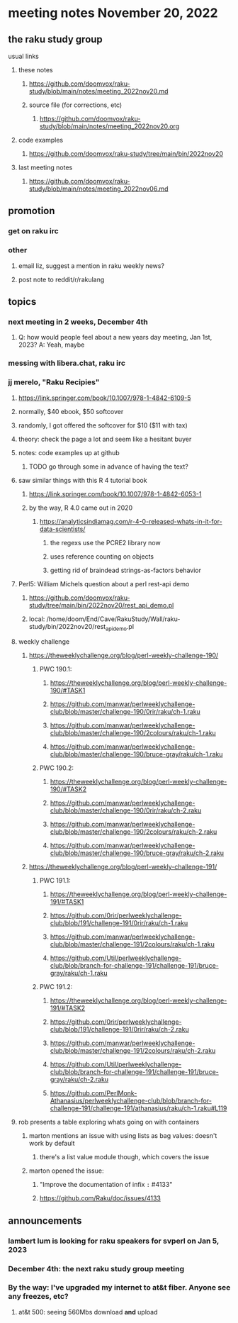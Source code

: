 * meeting notes November 20, 2022
** the raku study group
**** usual links
***** these notes
****** https://github.com/doomvox/raku-study/blob/main/notes/meeting_2022nov20.md
****** source file (for corrections, etc)
******* https://github.com/doomvox/raku-study/blob/main/notes/meeting_2022nov20.org
***** code examples
****** https://github.com/doomvox/raku-study/tree/main/bin/2022nov20
***** last meeting notes
****** https://github.com/doomvox/raku-study/blob/main/notes/meeting_2022nov06.md

** promotion
*** get on raku irc
*** other 
**** email liz, suggest a mention in raku weekly news?
**** post note to reddit/r/rakulang

** topics
*** next meeting in 2 weeks, December 4th
**** Q: how would people feel about a new years day meeting, Jan 1st, 2023? A: Yeah, maybe
*** messing with libera.chat, raku irc
*** jj merelo, "Raku Recipies"
**** https://link.springer.com/book/10.1007/978-1-4842-6109-5
**** normally, $40 ebook, $50 softcover
**** randomly, I got offered the softcover for $10 ($11 with tax)
**** theory: check the page a lot and seem like a hesitant buyer
**** notes: code examples up at github
***** TODO go through some in advance of having the text?

**** saw similar things with this R 4 tutorial book
***** https://link.springer.com/book/10.1007/978-1-4842-6053-1
***** by the way, R 4.0 came out in 2020
****** https://analyticsindiamag.com/r-4-0-released-whats-in-it-for-data-scientists/
******* the regexs use the PCRE2 library now
******* uses reference counting on objects
******* getting rid of braindead strings-as-factors behavior

**** Perl5: William Michels question about a perl rest-api demo
***** https://github.com/doomvox/raku-study/tree/main/bin/2022nov20/rest_api_demo.pl
***** local: /home/doom/End/Cave/RakuStudy/Wall/raku-study/bin/2022nov20/rest_api_demo.pl

**** weekly challenge
***** https://theweeklychallenge.org/blog/perl-weekly-challenge-190/
****** PWC 190.1:
******* https://theweeklychallenge.org/blog/perl-weekly-challenge-190/#TASK1
******* https://github.com/manwar/perlweeklychallenge-club/blob/master/challenge-190/0rir/raku/ch-1.raku
******* https://github.com/manwar/perlweeklychallenge-club/blob/master/challenge-190/2colours/raku/ch-1.raku
******* https://github.com/manwar/perlweeklychallenge-club/blob/master/challenge-190/bruce-gray/raku/ch-1.raku

****** PWC 190.2:
******* https://theweeklychallenge.org/blog/perl-weekly-challenge-190/#TASK2
******* https://github.com/manwar/perlweeklychallenge-club/blob/master/challenge-190/0rir/raku/ch-2.raku
******* https://github.com/manwar/perlweeklychallenge-club/blob/master/challenge-190/2colours/raku/ch-2.raku
******* https://github.com/manwar/perlweeklychallenge-club/blob/master/challenge-190/bruce-gray/raku/ch-2.raku

***** https://theweeklychallenge.org/blog/perl-weekly-challenge-191/

****** PWC 191.1:
******* https://theweeklychallenge.org/blog/perl-weekly-challenge-191/#TASK1
******* https://github.com/0rir/perlweeklychallenge-club/blob/191/challenge-191/0rir/raku/ch-1.raku
******* https://github.com/manwar/perlweeklychallenge-club/blob/master/challenge-191/2colours/raku/ch-1.raku
******* https://github.com/Util/perlweeklychallenge-club/blob/branch-for-challenge-191/challenge-191/bruce-gray/raku/ch-1.raku
****** PWC 191.2:
******* https://theweeklychallenge.org/blog/perl-weekly-challenge-191/#TASK2
******* https://github.com/0rir/perlweeklychallenge-club/blob/191/challenge-191/0rir/raku/ch-2.raku
******* https://github.com/manwar/perlweeklychallenge-club/blob/master/challenge-191/2colours/raku/ch-2.raku
******* https://github.com/Util/perlweeklychallenge-club/blob/branch-for-challenge-191/challenge-191/bruce-gray/raku/ch-2.raku

******* https://github.com/PerlMonk-Athanasius/perlweeklychallenge-club/blob/branch-for-challenge-191/challenge-191/athanasius/raku/ch-1.raku#L119

**** rob presents a table exploring whats going on with containers
***** marton mentions an issue with using lists as bag values: doesn't work by default
****** there's a list value module though, which covers the issue
***** marton opened the issue:
****** "Improve the documentation of infix =:= #4133"
****** https://github.com/Raku/doc/issues/4133

** announcements 
*** lambert lum is looking for raku speakers for svperl on Jan 5, 2023

*** December 4th: the next raku study group meeting

*** By the way: I've upgraded my internet to at&t fiber.  Anyone see any freezes, etc?

**** at&t 500: seeing 560Mbs download *and* upload 

